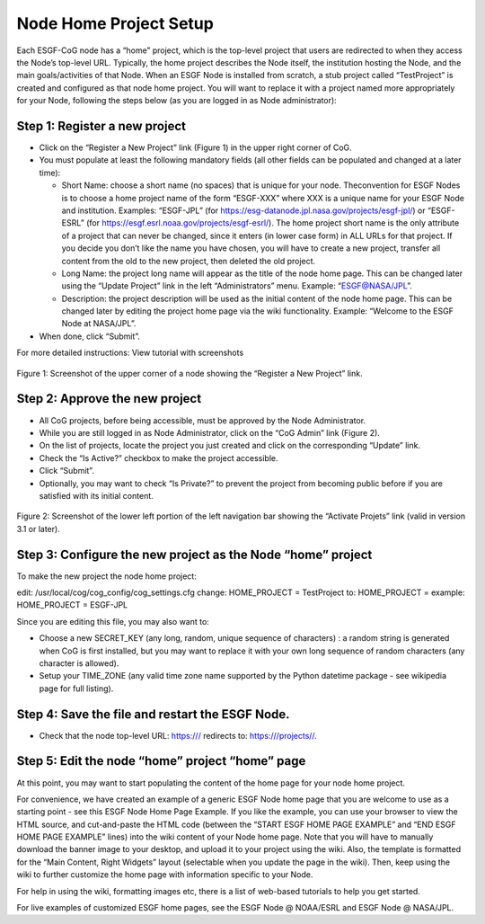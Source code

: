 
Node Home Project Setup
=======================

Each ESGF-CoG node has a “home” project, which is the top-level project
that users are redirected to when they access the Node’s top-level URL.
Typically, the home project describes the Node itself, the institution
hosting the Node, and the main goals/activities of that Node. When an
ESGF Node is installed from scratch, a stub project called “TestProject”
is created and configured as that node home project. You will want to
replace it with a project named more appropriately for your Node,
following the steps below (as you are logged in as Node administrator):

Step 1: Register a new project
------------------------------

-  Click on the “Register a New Project” link (Figure 1) in the upper
   right corner of CoG.
-  You must populate at least the following mandatory fields (all other
   fields can be populated and changed at a later time):

   -  Short Name: choose a short name (no spaces) that is unique for
      your node. Theconvention for ESGF Nodes is to choose a home
      project name of the form “ESGF-XXX” where XXX is a unique name for
      your ESGF Node and institution. Examples: “ESGF-JPL” (for
      https://esg-datanode.jpl.nasa.gov/projects/esgf-jpl/) or
      “ESGF-ESRL” (for https://esgf.esrl.noaa.gov/projects/esgf-esrl/).
      The home project short name is the only attribute of a project
      that can never be changed, since it enters (in lower case form) in
      ALL URLs for that project. If you decide you don’t like the name
      you have chosen, you will have to create a new project, transfer
      all content from the old to the new project, then deleted the old
      project.
   -  Long Name: the project long name will appear as the title of the
      node home page. This can be changed later using the “Update
      Project” link in the left “Administrators” menu. Example:
      “ESGF@NASA/JPL”.
   -  Description: the project description will be used as the initial
      content of the node home page. This can be changed later by
      editing the project home page via the wiki functionality. Example:
      “Welcome to the ESGF Node at NASA/JPL”.

-  When done, click “Submit”.

For more detailed instructions: View tutorial with screenshots

.. figure:: /images/register_project.png
   :scale: 115%
   :alt:


Figure 1: Screenshot of the upper corner of a node showing the “Register
a New Project” link.

Step 2: Approve the new project
--------------------------

-  All CoG projects, before being accessible, must be approved by the
   Node Administrator.
-  While you are still logged in as Node Administrator, click on the
   “CoG Admin” link (Figure 2).
-  On the list of projects, locate the project you just created and
   click on the corresponding “Update” link.
-  Check the “Is Active?” checkbox to make the project accessible.
-  Click “Submit”.
-  Optionally, you may want to check “Is Private?” to prevent the
   project from becoming public before if you are satisfied with its
   initial content.

.. figure:: /images/node_admin_links.png
   :scale: 115%
   :alt:



Figure 2: Screenshot of the lower left portion of the left navigation
bar showing the “Activate Projets” link (valid in version 3.1 or later).

Step 3: Configure the new project as the Node “home” project
------------------------------------------------------------

To make the new project the node home project:

edit: /usr/local/cog/cog_config/cog_settings.cfg change: HOME_PROJECT =
TestProject to: HOME_PROJECT = example: HOME_PROJECT = ESGF-JPL

Since you are editing this file, you may also want to:

-  Choose a new SECRET_KEY (any long, random, unique sequence of
   characters) : a random string is generated when CoG is first
   installed, but you may want to replace it with your own long sequence
   of random characters (any character is allowed).
-  Setup your TIME_ZONE (any valid time zone name supported by the
   Python datetime package - see wikipedia page for full listing).

Step 4: Save the file and restart the ESGF Node.
------------------------------------------------

-  Check that the node top-level URL: https:/// redirects to:
   https:///projects//.

Step 5: Edit the node “home” project “home” page
------------------------------------------------

At this point, you may want to start populating the content of the home
page for your node home project.

For convenience, we have created an example of a generic ESGF Node home
page that you are welcome to use as a starting point - see this ESGF
Node Home Page Example. If you like the example, you can use your
browser to view the HTML source, and cut-and-paste the HTML code
(between the “START ESGF HOME PAGE EXAMPLE” and “END ESGF HOME PAGE
EXAMPLE” lines) into the wiki content of your Node home page. Note that
you will have to manually download the banner image to your desktop, and
upload it to your project using the wiki. Also, the template is
formatted for the “Main Content, Right Widgets” layout (selectable when
you update the page in the wiki). Then, keep using the wiki to further
customize the home page with information specific to your Node.

For help in using the wiki, formatting images etc, there is a list of
web-based tutorials to help you get started.

For live examples of customized ESGF home pages, see the ESGF Node @
NOAA/ESRL and ESGF Node @ NASA/JPL.

